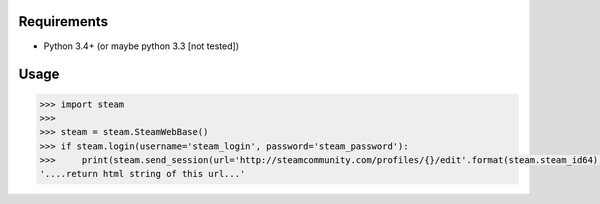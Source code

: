 Requirements
============

* Python 3.4+ (or maybe python 3.3 [not tested])

Usage
=====

.. code-block:: python

    >>> import steam
    >>> 
    >>> steam = steam.SteamWebBase()
    >>> if steam.login(username='steam_login', password='steam_password'):
    >>>     print(steam.send_session(url='http://steamcommunity.com/profiles/{}/edit'.format(steam.steam_id64), is_post=False))
    '....return html string of this url...'